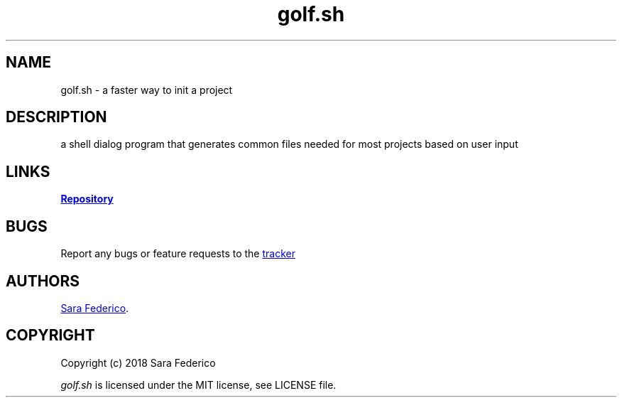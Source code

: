 .\" Manpage for golf.sh
.\" Report errors to https://github.com/gretzky/golf
.TH golf.sh 6 "21 Jun 2018" 0.1.1" "golf.sh man page"

.SH NAME
golf.sh \- a faster way to init a project

.SH DESCRIPTION
a shell dialog program that generates common files needed for most projects based on user input

.SH LINKS
.UR https://github.com/gretzky/golf
\fBRepository\fR
.UE

.SH BUGS
Report any bugs or feature requests to the
.UR https://github.com/gretzky/golf/issues
tracker
.UE

.SH AUTHORS
.UR https://github.com/gretzky
Sara Federico
.UE .

.SH COPYRIGHT
Copyright (c) 2018 Sara Federico

\fIgolf.sh\fR is licensed under the MIT license, see LICENSE file.